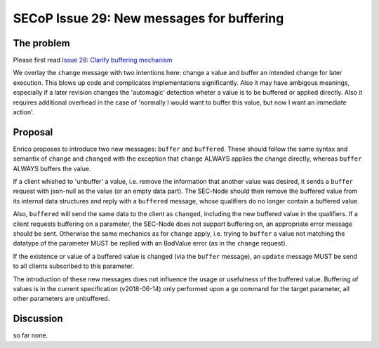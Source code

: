 SECoP Issue 29: New messages for buffering
==========================================

The problem
-----------
Please first read `Issue 28: Clarify buffering mechanism`_

We overlay the ``change`` message with two intentions here: change a value and
buffer an intended change for later execution. This blows up code and
complicates implementations significantly.
Also it may have ambigous meanings, especially if a later revision changes the
'automagic' detection wheter a value is to be buffered or applied directly.
Also it requires additional overhead in the case of 'normally I would want to
buffer this value, but now I want an immediate action'.

.. _`Issue 28: Clarify buffering mechanism`: 028p%20Clarify%20buffering%20mechanism.rst

Proposal
--------
Enrico proposes to introduce two new messages: ``buffer`` and ``buffered``.
These should follow the same syntax and semantix of ``change`` and ``changed``
with the exception that ``change`` ALWAYS applies the change directly, whereas
``buffer`` ALWAYS buffers the value.

If a client whished to 'unbuffer' a value, i.e. remove the information that
another value was desired, it sends a ``buffer`` request with json-null as the
value (or an empty data part).
The SEC-Node should then remove the buffered value from its internal data
structures and reply with a ``buffered`` message, whose qualifiers do no longer
contain a buffered value.

Also, ``buffered`` will send the same data to the client as ``changed``,
including the new buffered value in the qualifiers.
If a client requests buffering on a parameter, the SEC-Node does not support
buffering on, an appropriate error message should be sent.
Otherwise the same mechanics as for ``change`` apply, i.e. trying to ``buffer``
a value not matching the datatype of the parameter MUST be replied with an
BadValue error (as in the ``change`` request).

If the existence or value of a buffered value is changed (via the ``buffer``
message), an ``update`` message MUST be send to all clients subscribed to this
parameter.

The introduction of these new messages does not influence the usage or
usefulness of the buffered value.
Buffering of values is in the current specification (v2018-06-14) only
performed upon a ``go`` command for the target parameter, all other parameters
are unbuffered.

Discussion
----------
so far none.
